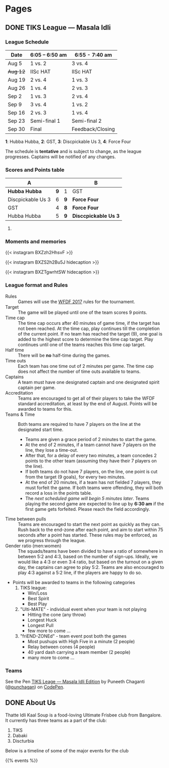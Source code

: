 #+STARTUP: indent
#+HUGO_BASE_DIR: ../
#+SEQ_TODO: TODO DRAFT DONE
#+COLUMNS: %TODO %42ITEM %TAGS

* Pages
:PROPERTIES:
:EXPORT_HUGO_SECTION:
:END:

** DONE TIKS League — Masala Idli
:PROPERTIES:
:EXPORT_FILE_NAME: masala-idli
:EXPORT_DATE: 2017-08-21T14:39:01+05:30
:END:

*** League Schedule

| Date     | 6:05 -- 6:50 am | 6:55 - 7:40 am   |
|----------+-----------------+------------------|
| Aug 5    | 1 vs. 2         | 3 vs. 4          |
| +Aug 12+ | IISc HAT        | IISc HAT         |
| Aug 19   | 2 vs. 4         | 1 vs. 3          |
| Aug 26   | 1 vs. 4         | 2 vs. 3          |
| Sep 2    | 1 vs. 3         | 2 vs. 4          |
| Sep 9    | 3 vs. 4         | 1 vs. 2          |
| Sep 16   | 2 vs. 3         | 1 vs. 4          |
| Sep 23   | Semi-final 1    | Semi-final 2     |
| Sep 30   | Final           | Feedback/Closing |

*1*: Hubba Hubba,  *2*: GST, *3*: Discpickable Us 3, *4*: Force Four

The schedule is *tentative* and is subject to change, as the league progresses.
Captains will be notified of any changes.

*** Scores and Points table

| A                 |     |     | B                    |
|-------------------+-----+-----+----------------------|
| *Hubba Hubba*     | *9* | 1   | GST                  |
| Discpickable Us 3 |   6 | *9* | *Force Four*         |
| GST               |   4 | *8* | *Force Four*         |
| Hubba Hubba       |   5 | *9* | *Disccpickable Us 3* |
#+TBLFM: $1 = '(identity remote(full-table, @@#$1))
#+TBLFM: $2 = '(identity remote(full-table, @@#$2))
#+TBLFM: $3 = '(identity remote(full-table, @@#$6))
#+TBLFM: $4 = '(identity remote(full-table, @@#$7))

**** COMMENT Full points table

#+NAME: full-table
| A                 |     | MVP    | MSP    | Best-play             |     | B                    | MVP           | MSP  | Best-play        |
|-------------------+-----+--------+--------+-----------------------+-----+----------------------+---------------+------+------------------|
| *Hubba Hubba*     | *9* | Dose   | Nico   | -                     | 1   | GST                  | Pavan & Nikki | Yogi | Vinuth (to Yogi) |
| Discpickable Us 3 |   6 | Sasi   | VK     | Venkata               | *9* | *Force Four*         | Krish         | KK   | Amith (to Punch) |
| GST               |   4 | Nikki  | Vinuth | Yogi (end-zone catch) | *8* | *Force Four*         | Rajan & Saqqu | Team | Danish           |
| Hubba Hubba       |   5 | Birdie | Team   | Kasi                  | *9* | *Disccpickable Us 3* | VK & Sheetal  | -    | Anirudh          |

*** Moments and memories

{{< instagram BXZzh2HhsvF >}}

{{< instagram BXZS2h2Bu5J hidecaption >}}

{{< instagram BXZTgwrhtSW hidecaption >}}

*** League format and Rules

- Rules :: Games will use the [[https://rules.wfdf.org/][WFDF 2017]] rules for the tournament.
- Target :: The game will be played until one of the team scores 9 points.
- Time cap :: The time cap occurs after 40 minutes of game time, if the target
              has not been reached. At the time cap, play continues till the
              completion of the current point. If no team has reached the target
              (9), one goal is added to the highest score to determine the time
              cap target. Play continues until one of the teams reaches this
              time cap target.
- Half time :: There will be *no* half-time during the games.
- Time outs :: Each team has one time out of 2 minutes per game. The time cap
               does not affect the number of time outs available to teams.
- Captains :: A team must have one designated captain and one designated spirit
              captain per game.
- Accreditation :: Teams are encouraged to get all of their players to take the
                   WFDF standard accreditation, at least by the end of August.
                   Points will be awarded to teams for this.
- Teams & Time :: Both teams are required to have 7 players on the line at the
                  designated start time.
  - Teams are given a grace period of 2 minutes to start the game.
  - At the end of 2 minutes, if a team cannot have 7 players on the line, they
    lose a time-out.
  - After that, for a delay of every two minutes, a team concedes 2 points to
    the other team (assuming they have their 7 players on the line).
  - If both teams do not have 7 players, on the line, one point is cut from the
    target (9 goals), for every two minutes.
  - At the end of 20 minutes, if a team has not fielded 7 players, they must
    forfeit the game. If both teams were offending, they will both record a loss
    in the points table.
  - The /next scheduled game will begin 5 minutes later/. Teams playing the
    second game are expected to line up by *6:30 am* if the first game gets
    forfeited. Please reach the field accordingly.
- Time between pulls :: Teams are encouraged to start the next point as quickly
     as they can. Rush back to the end-zone after each point, and aim to start
     within 75 seconds after a point has started. These rules may be enforced,
     as we progress through the league.
- Gender ratio (men:women) :: The squads/teams have been divided to have a ratio
     of somewhere in between 5:2 and 4:3, based on the number of sign-ups.
     Ideally, we would like a 4:3 or even 3:4 ratio, but based on the turnout on
     a given day, the captains can agree to play 5:2. Teams are also encouraged
     to play 4:3 against a 5:2 line, if the players are happy to do so.
- Points will be awarded to teams in the following categories
  1) TIKS league:
     - Win/Loss
     - Best Spirit
     - Best Play
  2) "Ulti-MATE" - individual event when your team is not playing
     - Hitting the cone (any throw)
     - Longest Huck
     - Longest Pull
     - few more to come ...
  3) "friEND-ZONEd" - team event post both the games
     - Most pushups with High Five in a minute (2 people)
     - Relay between cones (4 people)
     - 40 yard dash carrying a team member (2 people)
     - many more to come ...

*** Teams

#+BEGIN_EXPORT html
<p data-height="1000" data-theme-id="light" data-slug-hash="zdKxaN" data-default-tab="result" data-user="punchagan" data-embed-version="2" data-pen-title="TIKS Leage — Masala Idli Edition" class="codepen">See the Pen <a href="https://codepen.io/punchagan/pen/zdKxaN/">TIKS Leage — Masala Idli Edition</a> by Puneeth Chaganti (<a href="https://codepen.io/punchagan">@punchagan</a>) on <a href="https://codepen.io">CodePen</a>.</p>
<script async src="https://production-assets.codepen.io/assets/embed/ei.js"></script>
#+END_EXPORT
** DONE About Us
:PROPERTIES:
:EXPORT_FILE_NAME: about
:EXPORT_DATE: 2017-08-21T19:39:01+05:30
:END:

Thatte Idli Kaal Soup is a food-loving Ultimate Frisbee club from Bangalore. It
currently has three teams as a part of the club:

1. TIKS
2. Dabaki
3. Discturbia

Below is a timeline of some of the major events for the club

{{% events %}}
